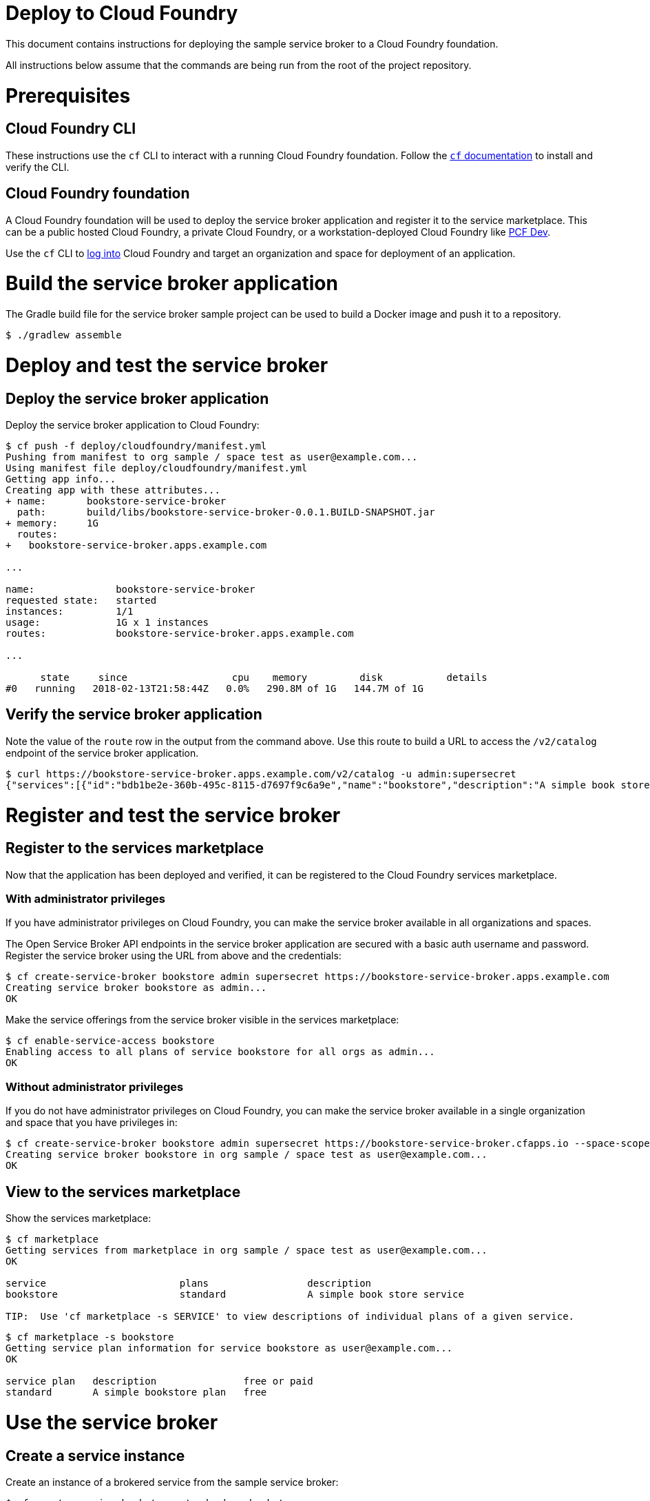 = Deploy to Cloud Foundry

This document contains instructions for deploying the sample service broker to a Cloud Foundry foundation.

All instructions below assume that the commands are being run from the root of the project repository.

= Prerequisites

== Cloud Foundry CLI

These instructions use the `cf` CLI to interact with a running Cloud Foundry foundation. Follow the https://docs.cloudfoundry.org/cf-cli/[`cf` documentation] to install and verify the CLI.

== Cloud Foundry foundation

A Cloud Foundry foundation will be used to deploy the service broker application and register it to the service marketplace. This can be a public hosted Cloud Foundry, a private Cloud Foundry, or a workstation-deployed Cloud Foundry like https://pivotal.io/pcf-dev[PCF Dev].

Use the `cf` CLI to https://docs.cloudfoundry.org/cf-cli/getting-started.html#login[log into] Cloud Foundry and target an organization and space for deployment of an application.

= Build the service broker application

The Gradle build file for the service broker sample project can be used to build a Docker image and push it to a repository.

----
$ ./gradlew assemble
----

= Deploy and test the service broker

== Deploy the service broker application

Deploy the service broker application to Cloud Foundry:

----
$ cf push -f deploy/cloudfoundry/manifest.yml
Pushing from manifest to org sample / space test as user@example.com...
Using manifest file deploy/cloudfoundry/manifest.yml
Getting app info...
Creating app with these attributes...
+ name:       bookstore-service-broker
  path:       build/libs/bookstore-service-broker-0.0.1.BUILD-SNAPSHOT.jar
+ memory:     1G
  routes:
+   bookstore-service-broker.apps.example.com

...

name:              bookstore-service-broker
requested state:   started
instances:         1/1
usage:             1G x 1 instances
routes:            bookstore-service-broker.apps.example.com

...

      state     since                  cpu    memory         disk           details
#0   running   2018-02-13T21:58:44Z   0.0%   290.8M of 1G   144.7M of 1G
----

== Verify the service broker application

Note the value of the `route` row in the output from the command above. Use this route to build a URL to access the `/v2/catalog` endpoint of the service broker application.

----
$ curl https://bookstore-service-broker.apps.example.com/v2/catalog -u admin:supersecret
{"services":[{"id":"bdb1be2e-360b-495c-8115-d7697f9c6a9e","name":"bookstore","description":"A simple book store service","bindable":true,"plan_updateable":false,"plans":[{"id":"b973fb78-82f3-49ef-9b8b-c1876974a6cd","name":"standard","description":"A simple book store plan","free":true}],"tags":["book-store","books", "sample"]}]}
----

= Register and test the service broker

== Register to the services marketplace

Now that the application has been deployed and verified, it can be registered to the Cloud Foundry services marketplace.

=== With administrator privileges

If you have administrator privileges on Cloud Foundry, you can make the service broker available in all organizations and spaces.

The Open Service Broker API endpoints in the service broker application are secured with a basic auth username and password. Register the service broker using the URL from above and the credentials:

----
$ cf create-service-broker bookstore admin supersecret https://bookstore-service-broker.apps.example.com
Creating service broker bookstore as admin...
OK
----

Make the service offerings from the service broker visible in the services marketplace:

----
$ cf enable-service-access bookstore
Enabling access to all plans of service bookstore for all orgs as admin...
OK
----

=== Without administrator privileges

If you do not have administrator privileges on Cloud Foundry, you can make the service broker available in a single organization and space that you have privileges in:

----
$ cf create-service-broker bookstore admin supersecret https://bookstore-service-broker.cfapps.io --space-scoped
Creating service broker bookstore in org sample / space test as user@example.com...
OK
----

== View to the services marketplace

Show the services marketplace:

----
$ cf marketplace
Getting services from marketplace in org sample / space test as user@example.com...
OK

service                       plans                 description
bookstore                     standard              A simple book store service

TIP:  Use 'cf marketplace -s SERVICE' to view descriptions of individual plans of a given service.
----

----
$ cf marketplace -s bookstore
Getting service plan information for service bookstore as user@example.com...
OK

service plan   description               free or paid
standard       A simple bookstore plan   free
----

= Use the service broker

== Create a service instance

Create an instance of a brokered service from the sample service broker:

----
$ cf create-service bookstore standard my-bookstore
Creating service instance my-bookstore in org sample / space test as user@example.com...
OK
----

Show the details of the created service instance:

----
$ cf service my-bookstore
Showing info of service my-bookstore in org sample / space test as user@example.com...

name:            my-bookstore
service:         bookstore
bound apps:
tags:
plan:            standard
description:     A simple bookstore service
documentation:
dashboard:

Showing status of last operation from service my-bookstore...

status:    create succeeded
message:
started:   2018-02-13T22:24:21Z
updated:   2018-02-13T22:24:21Z
----

== Create a service binding

Create a service binding for the service instance:

----
$ cf create-service-key my-bookstore my-bookstore-binding
Creating service key my-bookstore-binding for service instance my-bookstore as user@example.com...
OK
----

Show the details of the created service binding:

----
$ cf service-key my-bookstore my-bookstore-binding
Getting key my-bookstore-binding for service instance my-bookstore as user@example.com...

{
 "password": "b371a19a-cab3-4ee1-9675-6b6cd9493952",
 "uri": "https://bookstore-service-broker.apps.example.com/bookstore/ccd45032-5ac9-487a-a37a-506eb65b0cf9",
 "username": "55519803-3d8a-4fd4-a17e-e2096ebed9b7"
}
----

== Use a service instance

Using the URI and credentials from the service binding, you can access the book store provisioned for the service instance:

----
# add a book
$ curl https://bookstore-service-broker.apps.example.com/bookstores/ccd45032-5ac9-487a-a37a-506eb65b0cf9/books -u 55519803-3d8a-4fd4-a17e-e2096ebed9b7:b371a19a-cab3-4ee1-9675-6b6cd9493952 -H "Content-Type: application/json" -X PUT -d '{"isbn":"978-1617292545","title":"Spring Boot in Action", "author":"Craig Walls"}'

{"isbn":"978-1617292545","title":"Spring Boot in Action","author":"Craig Walls","links":{...}}%

# add another book
$ curl https://bookstore-service-broker.apps.example.com/bookstores/ccd45032-5ac9-487a-a37a-506eb65b0cf9/books -u 55519803-3d8a-4fd4-a17e-e2096ebed9b7:b371a19a-cab3-4ee1-9675-6b6cd9493952 -H "Content-Type: application/json" -X PUT -d '{"isbn":"978-1784393021","title":"Learning Spring Boot", "author":"Greg L. Turnquist"}'

{"isbn":"978-1784393021","title":"Learning Spring Boot","author":"Greg L. Turnquist","links":{...}}%

# get a list of books
$ curl https://bookstore-service-broker.apps.example.com/bookstores/ccd45032-5ac9-487a-a37a-506eb65b0cf9 -u 55519803-3d8a-4fd4-a17e-e2096ebed9b7:b371a19a-cab3-4ee1-9675-6b6cd9493952 -H "Content-Type: application/json"

{books:[{"isbn":"978-1617292545","title":"Spring Boot in Action","author":"Craig Walls","links":{...}},{"isbn":"978-1784393021","title":"Learning Spring Boot","author":"Greg L. Turnquist","links":{...}},"links":{...}}%

# remove a book
$ curl -k https://bookstore-service-broker.apps.example.com/bookstores/ccd45032-5ac9-487a-a37a-506eb65b0cf9/books/e44db6d7-506a-48e4-9446-44301dd559e6 -u 55519803-3d8a-4fd4-a17e-e2096ebed9b7:b371a19a-cab3-4ee1-9675-6b6cd9493952 -H "Content-Type: application/json" -X DELETE

{"isbn":"978-1617292545","title":"Spring Boot in Action","author":"Craig Walls","links":{...}}%
----

